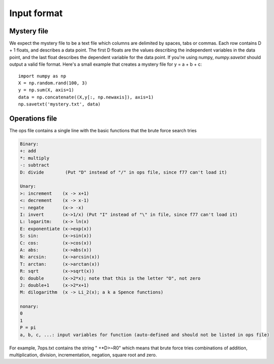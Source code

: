 .. _inputformat:

============
Input format
============

Mystery file
============
We expect the mystery file to be a text file which columns are delimited by spaces, tabs or commas. Each row contains D + 1 floats, and describes a data point. The first D floats are the values describing the independent variables in the data point, and the last float describes the dependent variable for the data point. If you're using numpy, `numpy.savetxt` should output a valid file format. Here's a small example that creates a mystery file for y = a + b + c::

    import numpy as np
    X = np.random.rand(100, 3)
    y = np.sum(X, axis=1)
    data = np.concatenate((X,y[:, np.newaxis]), axis=1)
    np.savetxt('mystery.txt', data)

Operations file
===============

The ops file contains a single line with the basic functions that the brute force search tries

.. code-block:: text
 
    Binary:
    +: add
    *: multiply
    -: subtract
    D: divide        (Put "D" instead of "/" in ops file, since f77 can't load it)

    Unary:
    >: increment    (x -> x+1) 
    <: decrement    (x -> x-1)
    ~: negate       (x-> -x)
    I: invert       (x->1/x) (Put "I" instead of "\" in file, since f77 can't load it)
    L: logaritm:    (x-> ln(x)
    E: exponentiate (x->exp(x))
    S: sin:         (x->sin(x))       
    C: cos:         (x->cos(x))       
    A: abs:         (x->abs(x))
    N: arcsin:      (x->arcsin(x))
    T: arctan:      (x->arctan(x))
    R: sqrt         (x->sqrt(x))
    O: double       (x->2*x); note that this is the letter "O", not zero
    J: double+1     (x->2*x+1)
    M: dilogarithm  (x -> Li_2(x); a k a Spence functions)

    nonary: 
    0
    1
    P = pi
    a, b, c, ...: input variables for function (auto-defined and should not be listed in ops file)

For example, 7ops.txt contains the string " +*D>~R0" which means that brute force tries combinations of addition, multiplication, division, incrementation, negation, square root and zero.
